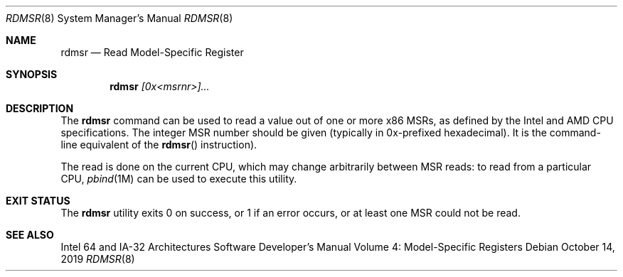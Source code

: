 .\"
.\" This file and its contents are supplied under the terms of the
.\" Common Development and Distribution License ("CDDL"), version 1.0.
.\" You may only use this file in accordance with the terms of version
.\" 1.0 of the CDDL.
.\"
.\" A full copy of the text of the CDDL should have accompanied this
.\" source.  A copy of the CDDL is also available via the Internet at
.\" http://www.illumos.org/license/CDDL.
.\"
.\" Copyright 2019 Joyent, Inc.
.\"
.Dd October 14, 2019
.Dt RDMSR 8
.Os
.Sh NAME
.Nm rdmsr
.Nd Read Model-Specific Register
.Sh SYNOPSIS
.Nm
.Ar [0x<msrnr>]...
.Sh DESCRIPTION
The
.Nm
command can be used to read a value out of one or more x86 MSRs, as defined by
the Intel and AMD CPU specifications.
The integer MSR number should be given (typically in 0x-prefixed hexadecimal).
It is the command-line equivalent of the
.Fn rdmsr
instruction).
.Pp
The read is done on the current CPU, which may change arbitrarily
between MSR reads: to read from a particular CPU,
.Xr pbind 1M
can be used to execute this utility.
.Sh EXIT STATUS
The
.Nm
utility exits 0 on success, or 1 if an error occurs, or at least one MSR
could not be read.
.Sh SEE ALSO
Intel 64 and IA-32 Architectures Software Developer's Manual Volume 4:
Model-Specific Registers
